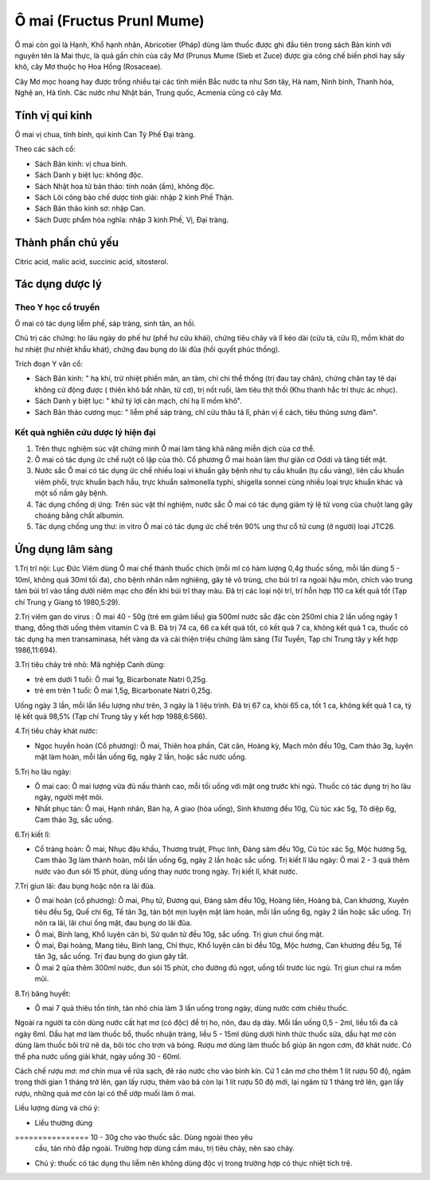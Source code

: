.. _plants_o_mai:

Ô mai (Fructus Prunl Mume)
##########################

Ô mai còn gọi là Hạnh, Khổ hạnh nhân, Abricotier (Pháp) dùng làm thuốc
được ghi đầu tiên trong sách Bản kinh với nguyên tên là Mai thực, là quả
gần chín của cây Mơ (Prunus Mume (Sieb et Zuce) được gia công chế biến
phơi hay sấy khô, cây Mơ thuộc họ Hoa Hồng (Rosaceae).

Cây Mơ mọc hoang hay được trồng nhiều tại các tỉnh miền Bắc nước ta như
Sơn tây, Hà nam, Ninh bình, Thanh hóa, Nghệ an, Hà tĩnh. Các nước như
Nhật bản, Trung quốc, Acmenia cũng có cây Mơ.

Tính vị qui kinh
================

Ô mai vị chua, tính bình, qui kinh Can Tỳ Phế Đại tràng.

Theo các sách cổ:

-  Sách Bản kinh: vị chua bình.
-  Sách Danh y biệt lục: không độc.
-  Sách Nhật hoa tử bản thảo: tính noãn (ấm), không độc.
-  Sách Lôi công bào chế dược tính giải: nhập 2 kinh Phế Thận.
-  Sách Bản thảo kinh sơ: nhập Can.
-  Sách Dược phẩm hóa nghĩa: nhập 3 kinh Phế, Vị, Đại tràng.

Thành phần chủ yếu
==================

Citric acid, malic acid, succinic acid, sitosterol.

Tác dụng dược lý
================

Theo Y học cổ truyền
--------------------

Ô mai có tác dụng liễm phế, sáp tràng, sinh tân, an hồi.

Chủ trị các chứng: ho lâu ngày do phế hư (phế hư cửu khái), chứng tiêu
chảy và lî kéo dài (cửu tả, cửu lî), mồm khát do hư nhiệt (hư nhiệt
khẩu khát), chứng đau bụng do lãi đũa (hồi quyết phúc thống).

Trích đoạn Y văn cổ:

-  Sách Bản kinh: " hạ khí, trừ nhiệt phiền mãn, an tâm, chỉ chi thể
   thống (trị đau tay chân), chứng chân tay tê dại không cử động được (
   thiên khô bất nhân, tử cơ), trị nốt ruồi, làm tiêu thịt thối (Khu
   thanh hắc trí thực ác nhục).
-  Sách Danh y biệt lục: " khứ tý lợi cân mạch, chỉ hạ lî mồm khô".
-  Sách Bản thảo cương mục: " liễm phế sáp tràng, chỉ cửu thâu tả lî,
   phản vị ế cách, tiêu thũng sưng đàm".

Kết quả nghiên cứu dược lý hiện đại
-----------------------------------


#. Trên thực nghiệm súc vật chứng minh Ô mai làm tăng khả năng miễn dịch
   của cơ thể.
#. Ô mai có tác dụng ức chế ruột cô lập của thỏ. Cổ phương Ô mai hoàn
   làm thư giãn cơ Oddi và tăng tiết mật.
#. Nước sắc Ô mai có tác dụng ức chế nhiều loại vi khuẩn gây bệnh như tụ
   cầu khuẩn (tụ cầu vàng), liên cầu khuẩn viêm phổi, trực khuẩn bạch
   hầu, trực khuẩn salmonella typhi, shigella sonnei cùng nhiều loại
   trực khuẩn khác và một số nấm gây bệnh.
#. Tác dụng chống dị ứng: Trên súc vật thí nghiệm, nước sắc Ô mai có tác
   dụng giảm tỷ lệ tử vong của chuột lang gây choáng bằng chất albumin.
#. Tác dụng chống ung thư: in vitro Ô mai có tác dụng ức chế trên 90%
   ung thư cổ tử cung (ở người) loại JTC26.

Ứng dụng lâm sàng
=================


1.Trị trĩ nội: Lục Đức Viêm dùng Ô mai chế thành thuốc chích (mỗi ml có
hàm lượng 0,4g thuốc sống, mỗi lần dùng 5 - 10ml, không quá 30ml tối
đa), cho bệnh nhân nằm nghiêng, gây tê vô trùng, cho búi trĩ ra ngoài
hậu môn, chích vào trung tâm búi trĩ vào tầng dưới niêm mạc cho đến khi
búi trĩ thay màu. Đã trị các loại nội trĩ, trĩ hỗn hợp 110 ca kết quả
tốt (Tạp chí Trung y Giang tô 1980,5:29).

2.Trị viêm gan do virus : Ô mai 40 - 50g (trẻ em giảm liều) gia 500ml
nước sắc đặc còn 250ml chia 2 lần uống ngày 1 thang, đồng thời uống thêm
vitamin C và B. Đã trị 74 ca, 66 ca kết quả tốt, có kết quả 7 ca, không
kết quả 1 ca, thuốc có tác dụng hạ men transaminasa, hết vàng da và cải
thiện triệu chứng lâm sàng (Từ Tuyền, Tạp chí Trung tây y kết hợp
1986,11:694).

3.Trị tiêu chảy trẻ nhỏ: Mã nghiệp Canh dùng:

-  trẻ em dưới 1 tuổi: Ô mai 1g, Bicarbonate Natri 0,25g.
-  trẻ em trên 1 tuổi: Ô mai 1,5g, Bicarbonate Natri 0,25g.

Uống ngày 3 lần, mỗi lần liều lượng như trên, 3 ngày là 1 liệu trình. Đã
trị 67 ca, khỏi 65 ca, tốt 1 ca, không kết quả 1 ca, tỷ lệ kết quả 98,5%
(Tạp chí Trung tây y kết hợp 1988,6:566).

4.Trị tiêu chảy khát nước:

-  Ngọc huyền hoàn (Cổ phương): Ô mai, Thiên hoa phấn, Cát căn, Hoàng
   kỳ, Mạch môn đều 10g, Cam thảo 3g, luyện mật làm hoàn, mỗi lần uống
   6g, ngày 2 lần, hoặc sắc nước uống.

5.Trị ho lâu ngày:

-  Ô mai cao: Ô mai lượng vừa đủ nấu thành cao, mỗi tối uống với mật ong
   trước khi ngủ. Thuốc có tác dụng trị ho lâu ngày, người mệt mõi.
-  Nhất phục tán: Ô mai, Hạnh nhân, Bán hạ, A giao (hòa uống), Sinh
   khương đều 10g, Cù túc xác 5g, Tô diệp 6g, Cam thảo 3g, sắc uống.

6.Trị kiết lî:

-  Cố tràng hoàn: Ô mai, Nhục đậu khấu, Thương truật, Phục linh, Đảng
   sâm đều 10g, Cù túc xác 5g, Mộc hương 5g, Cam thảo 3g làm thành hoàn,
   mỗi lần uống 6g, ngày 2 lần hoặc sắc uống. Trị kiết lî lâu ngày: Ô
   mai 2 - 3 quả thêm nước vào đun sôi 15 phút, dùng uống thay nước
   trong ngày. Trị kiết lî, khát nước.

7.Trị giun lãi: đau bụng hoặc nôn ra lãi đũa.

-  Ô mai hoàn (cổ phương): Ô mai, Phụ tử, Đương qui, Đảng sâm đều 10g,
   Hoàng liên, Hoàng bá, Can khương, Xuyên tiêu đều 5g, Quế chi 6g, Tế
   tân 3g, tán bột mịn luyện mật làm hoàn, mỗi lần uống 6g, ngày 2 lần
   hoặc sắc uống. Trị nôn ra lãi, lãi chui ống mật, đau bụng do lãi đũa.
-  Ô mai, Binh lang, Khổ luyện căn bì, Sử quân tử đều 10g, sắc uống. Trị
   giun chui ống mật.
-  Ô mai, Đại hoàng, Mang tiêu, Binh lang, Chỉ thực, Khổ luyện căn bì
   đều 10g, Mộc hương, Can khương đều 5g, Tế tân 3g, sắc uống. Trị đau
   bụng do giun gây tắt.
-  Ô mai 2 qủa thêm 300ml nước, đun sôi 15 phút, cho đường đủ ngọt, uống
   tối trước lúc ngủ. Trị giun chui ra mồm mũi.

8.Trị băng huyết:

-  Ô mai 7 quả thiêu tồn tính, tán nhỏ chia làm 3 lần uống trong ngày,
   dùng nước cơm chiêu thuốc.

Ngoài ra người ta còn dùng nước cất hạt mơ (có độc) để trị ho, nôn, đau
dạ dày. Mỗi lần uống 0,5 - 2ml, liều tối đa cả ngày 6ml. Dầu hạt mơ làm
thuốc bổ, thuốc nhuận tràng, liều 5 - 15ml dùng dưới hình thức thuốc
sữa, dầu hạt mơ còn dùng làm thuốc bôi trừ nẽ da, bôi tóc cho trơn và
bóng. Rượu mơ dùng làm thuốc bổ giúp ăn ngon cơm, đỡ khát nước. Có thể
pha nước uống giải khát, ngày uống 30 - 60ml.

Cách chế rượu mơ: mơ chín mua về rửa sạch, đẻ ráo nước cho vào bình kín.
Cứ 1 cân mơ cho thêm 1 lít rượu 50 độ, ngâm trong thời gian 1 tháng trở
lên, gạn lấy rượu, thêm vào bã còn lại 1 lít rượu 50 độ mới, lại ngâm từ
1 tháng trở lên, gạn lấy rượu, những quả mơ còn lại có thể ướp muối làm
ô mai.

Liều lượng dùng và chú ý:

-  Liều thường dùng
================ 10 - 30g cho vào thuốc sắc. Dùng ngoài theo yêu
   cầu, tán nhỏ đắp ngoài. Trường hợp dùng cầm máu, trị tiêu chảy, nên
   sao cháy.
-  Chú ý: thuốc có tác dụng thu liễm nên không dùng độc vị trong trường
   hợp có thực nhiệt tích trệ.

 

..  image:: OMAI.JPG
   :width: 50px
   :height: 50px
   :target: OMAI_.HTM
